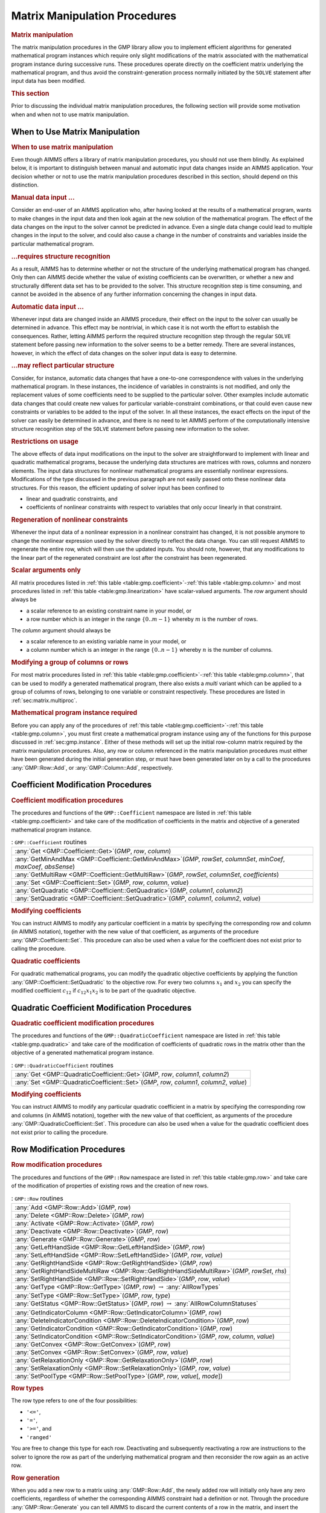 .. _sec:gmp.matrix:

Matrix Manipulation Procedures
==============================

.. rubric:: Matrix manipulation

The matrix manipulation procedures in the GMP library allow you to
implement efficient algorithms for generated mathematical program
instances which require only slight modifications of the matrix
associated with the mathematical program instance during successive
runs. These procedures operate directly on the coefficient matrix
underlying the mathematical program, and thus avoid the
constraint-generation process normally initiated by the ``SOLVE``
statement after input data has been modified.

.. rubric:: This section

Prior to discussing the individual matrix manipulation procedures, the
following section will provide some motivation when and when not to use
matrix manipulation.

When to Use Matrix Manipulation
-------------------------------

.. rubric:: When to use matrix manipulation

Even though AIMMS offers a library of matrix manipulation procedures,
you should not use them blindly. As explained below, it is important to
distinguish between manual and automatic input data changes inside an
AIMMS application. Your decision whether or not to use the matrix
manipulation procedures described in this section, should depend on this
distinction.

.. rubric:: Manual data input ...

Consider an end-user of an AIMMS application who, after having looked at
the results of a mathematical program, wants to make changes in the
input data and then look again at the new solution of the mathematical
program. The effect of the data changes on the input to the solver
cannot be predicted in advance. Even a single data change could lead to
multiple changes in the input to the solver, and could also cause a
change in the number of constraints and variables inside the particular
mathematical program.

.. rubric:: ...requires structure recognition

As a result, AIMMS has to determine whether or not the structure of the
underlying mathematical program has changed. Only then can AIMMS decide
whether the value of existing coefficients can be overwritten, or
whether a new and structurally different data set has to be provided to
the solver. This structure recognition step is time consuming, and
cannot be avoided in the absence of any further information concerning
the changes in input data.

.. rubric:: Automatic data input ...

Whenever input data are changed inside an AIMMS procedure, their effect
on the input to the solver can usually be determined in advance. This
effect may be nontrivial, in which case it is not worth the effort to
establish the consequences. Rather, letting AIMMS perform the required
structure recognition step through the regular ``SOLVE`` statement
before passing new information to the solver seems to be a better
remedy. There are several instances, however, in which the effect of
data changes on the solver input data is easy to determine.

.. rubric:: ...may reflect particular structure

Consider, for instance, automatic data changes that have a one-to-one
correspondence with values in the underlying mathematical program. In
these instances, the incidence of variables in constraints is not
modified, and only the replacement values of some coefficients need to
be supplied to the particular solver. Other examples include automatic
data changes that could create new values for particular
variable-constraint combinations, or that could even cause new
constraints or variables to be added to the input of the solver. In all
these instances, the exact effects on the input of the solver can easily
be determined in advance, and there is no need to let AIMMS perform of
the computationally intensive structure recognition step of the
``SOLVE`` statement before passing new information to the solver.

.. rubric:: Restrictions on usage

The above effects of data input modifications on the input to the solver
are straightforward to implement with linear and quadratic mathematical
programs, because the underlying data structures are matrices with rows,
columns and nonzero elements. The input data structures for nonlinear
mathematical programs are essentially nonlinear expressions.
Modifications of the type discussed in the previous paragraph are not
easily passed onto these nonlinear data structures. For this reason, the
efficient updating of solver input has been confined to

-  linear and quadratic constraints, and

-  coefficients of nonlinear constraints with respect to variables that
   only occur linearly in that constraint.

.. rubric:: Regeneration of nonlinear constraints

Whenever the input data of a nonlinear expression in a nonlinear
constraint has changed, it is not possible anymore to change the
nonlinear expression used by the solver directly to reflect the data
change. You can still request AIMMS to regenerate the entire row, which
will then use the updated inputs. You should note, however, that any
modifications to the linear part of the regenerated constraint are lost
after the constraint has been regenerated.

.. rubric:: Scalar arguments only

All matrix procedures listed in
:ref:`this table <table:gmp.coefficient>`-:ref:`this table <table:gmp.column>` and most
procedures listed in :ref:`this table <table:gmp.linearization>` have
scalar-valued arguments. The *row* argument should always be

-  a scalar reference to an existing constraint name in your model, or

-  a row number which is an integer in the range :math:`\{ 0 .. m-1 \}`
   whereby :math:`m` is the number of rows.

The *column* argument should always be

-  a scalar reference to an existing variable name in your model, or

-  a column number which is an integer in the range
   :math:`\{ 0 .. n-1 \}` whereby :math:`n` is the number of columns.

.. rubric:: Modifying a group of columns or rows

For most matrix procedures listed in
:ref:`this table <table:gmp.coefficient>`-:ref:`this table <table:gmp.column>`, that can be
used to modify a generated mathematical program, there also exists a *multi* variant which can be
applied to a group of columns of rows, belonging to one variable or constraint respectively. These
procedures are listed in :ref:`sec:matrix.multiproc`.

.. rubric:: Mathematical program instance required

Before you can apply any of the procedures of
:ref:`this table <table:gmp.coefficient>`-:ref:`this table <table:gmp.column>`, you must
first create a mathematical program instance using any of the functions
for this purpose discussed in :ref:`sec:gmp.instance`. Either of these
methods will set up the initial row-column matrix required by the matrix
manipulation procedures. Also, any row or column referenced in the
matrix manipulation procedures must either have been generated during
the initial generation step, or must have been generated later on by a
call to the procedures :any:`GMP::Row::Add`, or :any:`GMP::Column::Add`,
respectively.

.. _sec:gmp.matrix.coefficient:

Coefficient Modification Procedures
-----------------------------------

.. rubric:: Coefficient modification procedures

The procedures and functions of the ``GMP::Coefficient`` namespace are
listed in :ref:`this table <table:gmp.coefficient>` and take care of the
modification of coefficients in the matrix and objective of a generated
mathematical program instance.

.. _GMP::Coefficient::SetQuadratic-LR:

.. _GMP::Coefficient::GetQuadratic-LR:

.. _GMP::Coefficient::Set-LR:

.. _GMP::Coefficient::Get-LR:

.. _GMP::Coefficient::GetMinAndMax-LR:

.. _GMP::Coefficient::GetMultiRaw-LR:

.. _table:gmp.coefficient:

.. table:: : ``GMP::Coefficient`` routines

	+------------------------------------------------------------------------------------------------------------------------+
	| :any:`Get <GMP::Coefficient::Get>`\ (*GMP*, *row*, *column*)                                                           |
	+------------------------------------------------------------------------------------------------------------------------+
	| :any:`GetMinAndMax <GMP::Coefficient::GetMinAndMax>`\ (*GMP*, *rowSet*, *columnSet*, *minCoef*, *maxCoef*, *absSense*) |
	+------------------------------------------------------------------------------------------------------------------------+
	| :any:`GetMultiRaw <GMP::Coefficient::GetMultiRaw>`\ (*GMP*, *rowSet*, *columnSet*, *coefficients*)                     |
	+------------------------------------------------------------------------------------------------------------------------+
	| :any:`Set <GMP::Coefficient::Set>`\ (*GMP*, *row*, *column*, *value*)                                                  |
	+------------------------------------------------------------------------------------------------------------------------+
	| :any:`GetQuadratic <GMP::Coefficient::GetQuadratic>`\ (*GMP*, *column1*, *column2*)                                    |
	+------------------------------------------------------------------------------------------------------------------------+
	| :any:`SetQuadratic <GMP::Coefficient::SetQuadratic>`\ (*GMP*, *column1*, *column2*, *value*)                           |
	+------------------------------------------------------------------------------------------------------------------------+
	
.. rubric:: Modifying coefficients

You can instruct AIMMS to modify any particular coefficient in a matrix
by specifying the corresponding row and column (in AIMMS notation),
together with the new value of that coefficient, as arguments of the
procedure :any:`GMP::Coefficient::Set`. This procedure can also be used
when a value for the coefficient does not exist prior to calling the
procedure.

.. rubric:: Quadratic coefficients

For quadratic mathematical programs, you can modify the quadratic
objective coefficients by applying the function
:any:`GMP::Coefficient::SetQuadratic` to the objective row. For every two
columns :math:`x_1` and :math:`x_2` you can specify the modified
coefficient :math:`c_{12}` if :math:`c_{12}x_1x_2` is to be part of the
quadratic objective.

.. _sec:gmp.matrix.quadratic:

Quadratic Coefficient Modification Procedures
---------------------------------------------

.. rubric:: Quadratic coefficient modification procedures

The procedures and functions of the ``GMP::QuadraticCoefficient``
namespace are listed in :ref:`this table <table:gmp.quadratic>` and take care of
the modification of coefficients of quadratic rows in the matrix other
than the objective of a generated mathematical program instance.

.. _GMP::QuadraticCoefficient::Set-LR:

.. _GMP::QuadraticCoefficient::Get-LR:

.. _table:gmp.quadratic:

.. table:: : ``GMP::QuadraticCoefficient`` routines

	+--------------------------------------------------------------------------------------------+
	| :any:`Get <GMP::QuadraticCoefficient::Get>`\ (*GMP*, *row*, *column1*, *column2*)          |
	+--------------------------------------------------------------------------------------------+
	| :any:`Set <GMP::QuadraticCoefficient::Set>`\ (*GMP*, *row*, *column1*, *column2*, *value*) |
	+--------------------------------------------------------------------------------------------+
	
.. rubric:: Modifying coefficients

You can instruct AIMMS to modify any particular quadratic coefficient in
a matrix by specifying the corresponding row and columns (in AIMMS
notation), together with the new value of that coefficient, as arguments
of the procedure :any:`GMP::QuadraticCoefficient::Set`. This procedure can
also be used when a value for the quadratic coefficient does not exist
prior to calling the procedure.

.. _sec:gmp.matrix.row:

Row Modification Procedures
---------------------------

.. rubric:: Row modification procedures

The procedures and functions of the ``GMP::Row`` namespace are listed in
:ref:`this table <table:gmp.row>` and take care of the modification of properties
of existing rows and the creation of new rows.

.. _GMP::Row::SetPoolType-LR:

.. _GMP::Row::GetStatus-LR:

.. _GMP::Row::SetRelaxationOnly-LR:

.. _GMP::Row::SetConvex-LR:

.. _GMP::Row::GetRelaxationOnly-LR:

.. _GMP::Row::GetConvex-LR:

.. _GMP::Row::SetIndicatorCondition-LR:

.. _GMP::Row::GetIndicatorCondition-LR:

.. _GMP::Row::GetIndicatorColumn-LR:

.. _GMP::Row::DeleteIndicatorCondition-LR:

.. _GMP::Row::SetType-LR:

.. _GMP::Row::GetType-LR:

.. _GMP::Row::SetRightHandSide-LR:

.. _GMP::Row::GetRightHandSide-LR:

.. _GMP::Row::GetRightHandSideMultiRaw-LR:

.. _GMP::Row::SetLeftHandSide-LR:

.. _GMP::Row::GetLeftHandSide-LR:

.. _GMP::Row::Generate-LR:

.. _GMP::Row::Deactivate-LR:

.. _GMP::Row::Activate-LR:

.. _GMP::Row::Delete-LR:

.. _GMP::Row::Add-LR:

.. _table:gmp.row:

.. table:: : ``GMP::Row`` routines

	+---------------------------------------------------------------------------------------------------+
	| :any:`Add <GMP::Row::Add>`\ (*GMP*, *row*)                                                        |
	+---------------------------------------------------------------------------------------------------+
	| :any:`Delete <GMP::Row::Delete>`\ (*GMP*, *row*)                                                  |
	+---------------------------------------------------------------------------------------------------+
	| :any:`Activate <GMP::Row::Activate>`\ (*GMP*, *row*)                                              |
	+---------------------------------------------------------------------------------------------------+
	| :any:`Deactivate <GMP::Row::Deactivate>`\ (*GMP*, *row*)                                          |
	+---------------------------------------------------------------------------------------------------+
	| :any:`Generate <GMP::Row::Generate>`\ (*GMP*, *row*)                                              |
	+---------------------------------------------------------------------------------------------------+
	| :any:`GetLeftHandSide <GMP::Row::GetLeftHandSide>`\ (*GMP*, *row*)                                |
	+---------------------------------------------------------------------------------------------------+
	| :any:`SetLeftHandSide <GMP::Row::SetLeftHandSide>`\ (*GMP*, *row*, *value*)                       |
	+---------------------------------------------------------------------------------------------------+
	| :any:`GetRightHandSide <GMP::Row::GetRightHandSide>`\ (*GMP*, *row*)                              |
	+---------------------------------------------------------------------------------------------------+
	| :any:`GetRightHandSideMultiRaw <GMP::Row::GetRightHandSideMultiRaw>`\ (*GMP*, *rowSet*, *rhs*)    |
	+---------------------------------------------------------------------------------------------------+
	| :any:`SetRightHandSide <GMP::Row::SetRightHandSide>`\ (*GMP*, *row*, *value*)                     |
	+---------------------------------------------------------------------------------------------------+
	| :any:`GetType <GMP::Row::GetType>`\ (*GMP*, *row*) :math:`\to` :any:`AllRowTypes`                 |
	+---------------------------------------------------------------------------------------------------+
	| :any:`SetType <GMP::Row::SetType>`\ (*GMP*, *row*, *type*)                                        |
	+---------------------------------------------------------------------------------------------------+
	| :any:`GetStatus <GMP::Row::GetStatus>`\ (*GMP*, *row*) :math:`\to` :any:`AllRowColumnStatuses`    |
	+---------------------------------------------------------------------------------------------------+
	| :any:`GetIndicatorColumn <GMP::Row::GetIndicatorColumn>`\ (*GMP*, *row*)                          |
	+---------------------------------------------------------------------------------------------------+
	| :any:`DeleteIndicatorCondition <GMP::Row::DeleteIndicatorCondition>`\ (*GMP*, *row*)              |
	+---------------------------------------------------------------------------------------------------+
	| :any:`GetIndicatorCondition <GMP::Row::GetIndicatorCondition>`\ (*GMP*, *row*)                    |
	+---------------------------------------------------------------------------------------------------+
	| :any:`SetIndicatorCondition <GMP::Row::SetIndicatorCondition>`\ (*GMP*, *row*, *column*, *value*) |
	+---------------------------------------------------------------------------------------------------+
	| :any:`GetConvex <GMP::Row::GetConvex>`\ (*GMP*, *row*)                                            |
	+---------------------------------------------------------------------------------------------------+
	| :any:`SetConvex <GMP::Row::SetConvex>`\ (*GMP*, *row*, *value*)                                   |
	+---------------------------------------------------------------------------------------------------+
	| :any:`GetRelaxationOnly <GMP::Row::GetRelaxationOnly>`\ (*GMP*, *row*)                            |
	+---------------------------------------------------------------------------------------------------+
	| :any:`SetRelaxationOnly <GMP::Row::SetRelaxationOnly>`\ (*GMP*, *row*, *value*)                   |
	+---------------------------------------------------------------------------------------------------+
	| :any:`SetPoolType <GMP::Row::SetPoolType>`\ (*GMP*, *row*, *value*\ [, *mode*])                   |
	+---------------------------------------------------------------------------------------------------+
	
.. rubric:: Row types

The row type refers to one of the four possibilities:

-  ``'<='``,

-  ``'='``,

-  ``'>='``, and

-  ``'ranged'``

You are free to change this type for each row. Deactivating and
subsequently reactivating a row are instructions to the solver to ignore
the row as part of the underlying mathematical program and then
reconsider the row again as an active row.

.. rubric:: Row generation

When you add a new row to a matrix using :any:`GMP::Row::Add`, the newly
added row will initially only have any zero coefficients, regardless of
whether the corresponding AIMMS constraint had a definition or not.
Through the procedure :any:`GMP::Row::Generate` you can tell AIMMS to
discard the current contents of a row in the matrix, and insert the
coefficients as they follow from the definition of the corresponding
constraint in your model.

.. rubric:: Indicator conditions

When you are using the CPLEX, Gurobi or ODH-CPLEX solver, you can
declaratively specify indicator constraints through the
``IndicatorConstraint`` property of a constraint declaration (see
:ref:`sec:var.constr.indicator`). You can also set and delete indicator
constraints programmatically for a given *GMP* using the functions
:any:`GMP::Row::SetIndicatorCondition` and
:any:`GMP::Row::DeleteIndicatorCondition`

.. rubric:: Lazy and cut pool constraints

When you are using the CPLEX, Gurobi or ODH-CPLEX solver, you can
declaratively specify constraints to be part of a pool of lazy
constraints or cuts through the ``IncludeInLazyConstraintPool`` and
``IncludeInCutPool`` properties of a constraint declaration respectively
(see :ref:`sec:var.constr.indicator`). You can also specify lazy and cut
pool constraints programmatically for a given *GMP* using the function
:any:`GMP::Row::SetPoolType`.

.. rubric:: Convex and relaxation-only constraints

Through the :ref:`.Convex` and :ref:`.RelaxationOnly` suffices of constraints
you can set special constraint properties for the BARON global
optimization solver (see also :ref:`sec:var.constr.glob-suff`). For a
given *GMP* you can also set these constraint properties
programmatically using the :any:`GMP::Row::SetConvex` and
:any:`GMP::Row::SetRelaxationOnly` functions.

.. _sec:gmp.matrix.column:

Column Modification Procedures
------------------------------

The procedures and functions of the ``GMP::Column`` namespace are listed
in :ref:`this table <table:gmp.column>` and take care of the modification of
properties of existing columns and the creation of new columns.

.. _GMP::Column::SetAsMultiObjective-LR:

.. _GMP::Column::GetStatus-LR:

.. _GMP::Column::SetAsObjective-LR:

.. _GMP::Column::SetType-LR:

.. _GMP::Column::GetType-LR:

.. _GMP::Column::SetUpperBound-LR:

.. _GMP::Column::GetUpperBound-LR:

.. _GMP::Column::GetUpperBoundMultiRaw-LR:

.. _GMP::Column::SetLowerBound-LR:

.. _GMP::Column::GetLowerBound-LR:

.. _GMP::Column::GetLowerBoundMultiRaw-LR:

.. _GMP::Column::SetDecomposition-LR:

.. _GMP::Column::Unfreeze-LR:

.. _GMP::Column::Freeze-LR:

.. _GMP::Column::Delete-LR:

.. _GMP::Column::Add-LR:

.. _table:gmp.column:

.. table:: : ``GMP::Column`` routines

	+--------------------------------------------------------------------------------------------------------+
	| :any:`Add <GMP::Column::Add>`\ (*GMP*, *column*)                                                       |
	+--------------------------------------------------------------------------------------------------------+
	| :any:`Delete <GMP::Column::Delete>`\ (*GMP*, *column*)                                                 |
	+--------------------------------------------------------------------------------------------------------+
	| :any:`Freeze <GMP::Column::Freeze>`\ (*GMP*, *column*, *value*)                                        |
	+--------------------------------------------------------------------------------------------------------+
	| :any:`Unfreeze <GMP::Column::Unfreeze>`\ (*GMP*, *column*)                                             |
	+--------------------------------------------------------------------------------------------------------+
	| :any:`GetLowerBound <GMP::Column::GetLowerBound>`\ (*GMP*, *column*)                                   |
	+--------------------------------------------------------------------------------------------------------+
	| :any:`GetLowerBoundMultiRaw <GMP::Column::GetLowerBoundMultiRaw>`\ (*GMP*, *columnSet*, *lbs*)         |
	+--------------------------------------------------------------------------------------------------------+
	| :any:`SetLowerBound <GMP::Column::SetLowerBound>`\ (*GMP*, *column*, *value*)                          |
	+--------------------------------------------------------------------------------------------------------+
	| :any:`GetUpperBound <GMP::Column::GetUpperBound>`\ (*GMP*, *column*)                                   |
	+--------------------------------------------------------------------------------------------------------+
	| :any:`GetUpperBoundMultiRaw <GMP::Column::GetUpperBoundMultiRaw>`\ (*GMP*, *columnSet*, *ubs*)         |
	+--------------------------------------------------------------------------------------------------------+
	| :any:`SetUpperBound <GMP::Column::SetUpperBound>`\ (*GMP*, *column*, *value*)                          |
	+--------------------------------------------------------------------------------------------------------+
	| :any:`GetType <GMP::Column::GetType>`\ (*GMP*, *column*) :math:`\to` :any:`AllColumnTypes`             |
	+--------------------------------------------------------------------------------------------------------+
	| :any:`SetType <GMP::Column::SetType>`\ (*GMP*, *column*, *type*)                                       |
	+--------------------------------------------------------------------------------------------------------+
	| :any:`GetStatus <GMP::Column::GetStatus>`\ (*GMP*, *column*) :math:`\to` :any:`AllRowColumnStatuses`   |
	+--------------------------------------------------------------------------------------------------------+
	| :any:`SetDecomposition <GMP::Column::SetDecomposition>`\ (*GMP*, *column*, *value*)                    |
	+--------------------------------------------------------------------------------------------------------+
	| :any:`SetAsObjective <GMP::Column::SetAsObjective>`\ (*GMP*, *column*)                                 |
	+--------------------------------------------------------------------------------------------------------+
	| :any:`SetAsMultiObjective <GMP::Column::SetAsMultiObjective>`\ (*GMP*, *column*, *priority*, *weight*) |
	+--------------------------------------------------------------------------------------------------------+
	
.. rubric:: Column types

The column type refers to one of the three possibilities:

-  ``'integer'``,

-  ``'continuous'``, and

-  ``'semi-continuous'``.

You are free to specify a different type for each column. For newly
added columns, AIMMS will (initially) use the lower bound, upper bound
and column type as specified in the declaration of the (symbolic)
variable associated with the added column. Freezing a column and
subsequently unfreezing it are instructions to the solver to fix the
corresponding variable to its current value, and then free it again by
letting it vary between its bounds.

.. rubric:: Changing the objective column

If you want to implement the procedures for reaching primal or dual
uniqueness as described in :ref:`sec:gmp.instance.dual`, you can use the
procedure

-  :any:`GMP::Column::SetAsObjective`

to change the objective function used by either the primal or dual
mathematical program instance that you want to solve for a second time.
Notice that the defining constraint for this variable should be

-  part of the original mathematical program formulation for which AIMMS
   has generated a mathematical program instance, or

-  added later on to the primal or dual generated mathematical program
   instance using the :any:`GMP::Row::Add` procedure, where the row
   definition is generated by AIMMS through the :any:`GMP::Row::Generate`
   procedure or constructed explicitly through several calls to the
   :any:`GMP::Coefficient::Set` procedure.

.. _sec:matrix.multiproc:

More Efficient Modification Procedures
--------------------------------------

If you want to change the data of many columns or rows belonging to some variable or constraint then
it is more efficient to use the multi variant of a modification procedure. The available multi
procedures of the ``GMP`` namespace are listed in :ref:`this table <table:gmp.multiproc>`.

.. _GMP::Coefficient::SetMulti-LR:

.. _GMP::Column::AddMulti-LR:

.. _GMP::Column::DeleteMulti-LR:

.. _GMP::Column::FreezeMulti-LR:

.. _GMP::Column::UnfreezeMulti-LR:

.. _GMP::Column::SetLowerBoundMulti-LR:

.. _GMP::Column::SetUpperBoundMulti-LR:

.. _GMP::Column::SetTypeMulti-LR:

.. _GMP::Column::SetDecompositionMulti-LR:

.. _GMP::Row::AddMulti-LR:

.. _GMP::Row::DeleteMulti-LR:

.. _GMP::Row::GenerateMulti-LR:

.. _GMP::Row::ActivateMulti-LR:

.. _GMP::Row::DeactivateMulti-LR:

.. _table:gmp.multiproc:

.. table:: : Multi procedures

	+------------------------------------------------------------------------------------------------------------------+
	| :any:`Coefficient::SetMulti <GMP::Coefficient::SetMulti>`\ (*GMP*, *binding*, *row*, *column*, *value*)          |
	+------------------------------------------------------------------------------------------------------------------+
	| :any:`Column::AddMulti <GMP::Column::AddMulti>`\ (*GMP*, *binding*, *column*)                                    |
	+------------------------------------------------------------------------------------------------------------------+
	| :any:`Column::DeleteMulti <GMP::Column::DeleteMulti>`\ (*GMP*, *binding*, *column*)                              |
	+------------------------------------------------------------------------------------------------------------------+
	| :any:`Column::FreezeMulti <GMP::Column::FreezeMulti>`\ (*GMP*, *binding*, *column*, *value*)                     |
	+------------------------------------------------------------------------------------------------------------------+
	| :any:`Column::UnfreezeMulti <GMP::Column::UnfreezeMulti>`\ (*GMP*, *binding*, *column*)                          |
	+------------------------------------------------------------------------------------------------------------------+
	| :any:`Column::SetLowerBoundMulti <GMP::Column::SetLowerBoundMulti>`\ (*GMP*, *binding*, *column*, *value*)       |
	+------------------------------------------------------------------------------------------------------------------+
	| :any:`Column::SetUpperBoundMulti <GMP::Column::SetLowerBoundMulti>`\ (*GMP*, *binding*, *column*, *value*)       |
	+------------------------------------------------------------------------------------------------------------------+
	| :any:`Column::SetTypeMulti <GMP::Column::SetTypeMulti>`\ (*GMP*, *binding*, *column*, *type*)                    |
	+------------------------------------------------------------------------------------------------------------------+
	| :any:`Column::SetDecompositionMulti <GMP::Column::SetDecompositionMulti>`\ (*GMP*, *binding*, *column*, *value*) |
	+------------------------------------------------------------------------------------------------------------------+
	| :any:`Row::AddMulti <GMP::Row::AddMulti>`\ (*GMP*, *binding*, *row*)                                             |
	+------------------------------------------------------------------------------------------------------------------+
	| :any:`Row::DeleteMulti <GMP::Row::DeleteMulti>`\ (*GMP*, *binding*, *row*)                                       |
	+------------------------------------------------------------------------------------------------------------------+
	| :any:`Row::GenerateMulti <GMP::Row::GenerateMulti>`\ (*GMP*, *binding*, *row*)                                   |
	+------------------------------------------------------------------------------------------------------------------+
	| :any:`Row::ActivateMulti <GMP::Row::ActivateMulti>`\ (*GMP*, *binding*, *row*)                                   |
	+------------------------------------------------------------------------------------------------------------------+
	| :any:`Row::DeactivateMulti <GMP::Row::DeactivateMulti>`\ (*GMP*, *binding*, *row*)                               |
	+------------------------------------------------------------------------------------------------------------------+
	| :any:`Row::SetRightHandSideMulti <GMP::Row::SetRightHandSideMulti>`\ (*GMP*, *binding*, *row*, *value*)          |
	+------------------------------------------------------------------------------------------------------------------+
	| :any:`Row::SetTypeMulti <GMP::Row::SetTypeMulti>`\ (*GMP*, *binding*, *row*, *type*)                             |
	+------------------------------------------------------------------------------------------------------------------+
	| :any:`Row::SetPoolTypeMulti <GMP::Row::SetPoolTypeMulti>`\ (*GMP*, *binding*, *row*, *value*, *mode*)            |
	+------------------------------------------------------------------------------------------------------------------+

.. rubric:: Binding argument

All procedures in :ref:`this table <table:gmp.multiproc>` contain an index binding argument. The index binding argument
specifies which columns or rows will be modified. If the procedure contains a value argument then the size of this vector is defined by the 
index binding argument. Further information on index binding can be found in :ref:`chap:bind`.

.. rubric:: Alternative procedures

An alternative approach to change the data of multiple columns or rows is using the *raw* procedures, of the ``GMP`` namespace,
mentioned in :ref:`this table <table:gmp.rawproc>`.

.. _GMP::Coefficient::SetRaw-LR:

.. _GMP::Column::DeleteRaw-LR:

.. _GMP::Column::FreezeRaw-LR:

.. _GMP::Column::UnfreezeRaw-LR:

.. _GMP::Column::SetLowerBoundRaw-LR:

.. _GMP::Column::SetUpperBoundRaw-LR:

.. _GMP::Column::SetTypeRaw-LR:

.. _GMP::Row::DeleteRaw-LR:

.. _GMP::Row::ActivateRaw-LR:

.. _GMP::Row::DeactivateRaw-LR:

.. _table:gmp.rawproc:

.. table:: : Raw procedures

	+-----------------------------------------------------------------------------------------------------------+
	| :any:`Coefficient::SetRaw <GMP::Coefficient::SetRaw>`\ (*GMP*, *rowSet*, *colSet*, *coef*, *changeZero*)  |
	+-----------------------------------------------------------------------------------------------------------+
	| :any:`Column::DeleteRaw <GMP::Column::DeleteRaw>`\ (*GMP*, *colSet*)                                      |
	+-----------------------------------------------------------------------------------------------------------+
	| :any:`Column::FreezeRaw <GMP::Column::FreezeRaw>`\ (*GMP*, *colSet*, *value*)                             |
	+-----------------------------------------------------------------------------------------------------------+
	| :any:`Column::UnfreezeRaw <GMP::Column::UnfreezeRaw>`\ (*GMP*, *colSet*)                                  |
	+-----------------------------------------------------------------------------------------------------------+
	| :any:`Column::SetLowerBoundRaw <GMP::Column::SetLowerBoundRaw>`\ (*GMP*, *colSet*, *value*)               |
	+-----------------------------------------------------------------------------------------------------------+
	| :any:`Column::SetUpperBoundRaw <GMP::Column::SetUpperBoundRaw>`\ (*GMP*, *colSet*, *value*)               |
	+-----------------------------------------------------------------------------------------------------------+
	| :any:`Column::SetTypeRaw <GMP::Column::SetTypeRaw>`\ (*GMP*, *colSet*, *type*)                            |
	+-----------------------------------------------------------------------------------------------------------+
	| :any:`Row::DeleteRaw <GMP::Row::DeleteRaw>`\ (*GMP*, *rowSet*)                                            |
	+-----------------------------------------------------------------------------------------------------------+
	| :any:`Row::ActivateRaw <GMP::Row::ActivateRaw>`\ (*GMP*, *rowSet*)                                        |
	+-----------------------------------------------------------------------------------------------------------+
	| :any:`Row::DeactivateRaw <GMP::Row::DeactivateRaw>`\ (*GMP*, *rowSet*)                                    |
	+-----------------------------------------------------------------------------------------------------------+
	| :any:`Row::SetRightHandSideRaw <GMP::Row::SetRightHandSideRaw>`\ (*GMP*, *rowSet*, *value*)               |
	+-----------------------------------------------------------------------------------------------------------+
	| :any:`Row::SetTypeRaw <GMP::Row::SetTypeRaw>`\ (*GMP*, *rowSet*, *type*)                                  |
	+-----------------------------------------------------------------------------------------------------------+

These procedures use a set of column and/or row numbers as input. These
sets of column and row numbers can be obtained by using the functions

-  :any:`GMP::Instance::GetColumnNumbers`, and
-  :any:`GMP::Instance::GetRowNumbers`

respectively.

.. _sec:matrix.extended:

Modifying an Extended Math Program Instance
-------------------------------------------

.. rubric:: Extended math program instances

To use the matrix manipulation routines of the GMP library, you must be
able to associate every row and column of the matrix of the math program
instance you want to manipulate with a symbolic constraint or variable
within your model. However, some routines in the GMP library generate
rows and columns that cannot be directly associated with specific
symbolic constraints and variables in your model. Examples of such
routines are:

-  the :any:`GMP::Instance::CreateDual` procedure, which may generate
   additional variables in the dual formulation for bounded variables
   and ranged constraints in the primal formulation (see also
   :ref:`sec:gmp.instance.dual`),

-  the :any:`GMP::Linearization::Add` and :any:`GMP::Linearization::AddSingle`
   procedures, which add linearizations of nonlinear constraints to a
   specific math program instance (see also :ref:`sec:gmp.lin`), and

-  the :any:`GMP::Instance::AddIntegerEliminationRows` procedure.

The rows and columns generated by these procedures can, however, be
*indirectly* associated with symbolic constraints, variables or
mathematical programs, as will be explained below.

.. rubric:: Extended suffices

To support the use of the matrix manipulation routines in conjunction
with rows and columns generated by AIMMS that can only be indirectly
associated with symbolic identifers in the model, AIMMS provides the
following suffices which allow you to do so:

-  :ref:`.ExtendedVariable`, and

-  :ref:`.ExtendedConstraint`.

These suffices are supported for ``Variables``, ``Constraints`` and
``MathematicalPrograms``. They behave like variables and constraints,
which implies that it is possible to refer to the :ref:`.ReducedCost` and
:ref:`.ShadowPrice` suffices of these extended suffices to get hold of
their sensitivity information.

.. rubric:: Suffix dimensions

Each of the suffices listed above has one additional dimension compared
to the dimension of the original identifier, over the predefined set
:any:`AllGMPExtensions`. For example, assuming that ``ae`` is an index into
the set :any:`AllGMPExtensions`,

-  if ``z(i,j)`` is a variable or constrain, the :ref:`.ExtendedVariable`
   suffix will have indices ``z.ExtendedVariable(ae,i,j)``,

-  if ``mp`` is a mathematical program, the :ref:`.ExtendedConstraint`
   suffix will have indices ``mp.ExtendedConstraint(ae)``.

Each of the procedures listed above, will add elements to the set
:any:`AllGMPExtensions` as necessary. The names of the precise elements
added to the set is explained below in more detail.

.. rubric:: Suffices generated by ``CreateDual``

The procedure :any:`GMP::Instance::CreateDual` will add the following
elements to the set :any:`AllGMPExtensions`:

-  ``DualObjective``, ``DualDefinition``, ``DualUpperBound``,
   ``DualLowerBound``.

In addition, it will generate the following extended variables and
constraints

-  For the mathematical program ``mp`` at hand

   -  the variable ``mp.ExtendedVariable('DualDefinition')``,

   -  the constraint ``mp.ExtendedConstraint('DualObjective')``.

-  For every ranged constraint ``c(i)``

   -  the constraint ``c.ExtendedConstraint('DualLowerBound',i)``,

   -  the constraint ``c.ExtendedConstraint('DualUpperBound' i)``.

-  For every bounded variable ``x(i)`` in :math:`[l_i,u_i]`

   -  | the constraint ``x.ExtendedConstraint('DualLowerBound',i)``
      | (if :math:`l_i\neq 0,-\infty`),

   -  | the constraint ``x.ExtendedConstraint('DualUpperBound' i)``
      | (if :math:`u_i\neq 0, \infty`).

.. rubric:: Modifying the dual math program

Using the matrix manipulation procedures, you can modify the matrix or
objective associated with a dual mathematical program instance created
by calling the procedure :any:`GMP::Instance::CreateDual`. Below you will
find how you can access the rows and columns of a dual mathematical
program instance created by AIMMS.

.. rubric:: Row and column names

For each procedure in the ``GMP::Coefficient``, ``GMP::Row`` and
``GMP::Column`` namespaces you must refer to a scalar constraint and/or
variable reference from your symbolic model. For the dual formulation,
you must

-  use the symbolic primal constraint name, to refer to the dual shadow
   price variable associated with that constraint in the dual
   mathematical program instance, and

-  use the symbolic primal variable name, to refer to the dual
   constraint associated with that variable in the dual mathematical
   program instance.

In other words, when modifying matrix coefficients, rows or columns the
role of the symbolic constraints and variables is interchanged.

.. rubric:: Implicitly added variables and constraints

You can refer to the implicitly added variables and constraints in the
procedures of the ``GMP::Coefficient``, ``GMP::Row`` and ``GMP::Column``
namespaces through the :ref:`.ExtendedVariable` and :ref:`.ExtendedConstraint`
suffices described above. After solving the dual math program, AIMMS
will store the dual solution in the suffices
``.ExtendedVariable.ReducedCost`` and
``.ExtendedConstraint.ShadowPrice``, respectively.

.. rubric:: Extended suffices for linearization

By calling the procedures :any:`GMP::Linearization::Add` or
:any:`GMP::Linearization::AddSingle`, AIMMS will add the linearization for
a single nonlinear constraint instance, or for all nonlinear constraints
from a set of nonlinear constraints to a given math program instance.
When doing so, AIMMS will add an element ``Linearization``\ :math:`k`
(where :math:`k` is a counter) to the set :any:`AllGMPExtensions`, and will
create for each nonlinear constraint ``c(i)``

-  a constraint
   ``c.ExtendedConstraint('Linearization``\ :math:`k`\ ``',i)``, and

-  a variable ``c.ExtendedVariable('Linearization``\ :math:`k`\ ``',i)``
   if deviations from the constraint are permitted (see also
   :ref:`sec:gmp.lin`).

.. rubric:: Elimination constraints and variables

By calling the procedure :any:`GMP::Instance::AddIntegerEliminationRows`,
AIMMS will add one or more constraints and variables to a math program
instance, which will eliminate the current integer solution from the
math program instance. When called, AIMMS will add elements of the form

-  ``Elimination``\ :math:`k`,

-  ``EliminationLowerBound``\ :math:`k`, and

-  ``EliminationUpperBound``\ :math:`k`

to the set :any:`AllGMPExtensions`. In addition, AIMMS will add

-  a constraint
   ``mp.ExtendedConstraint('Linearization``\ :math:`k`\ ``')`` to
   exclude current solution for all binary variables from the math
   program ``mp`` at hand, and

-  for every integer variable ``c(i)`` with a level value between its
   bounds the variables and constraints

   -  ``c.ExtendedVariable('Elimination``\ :math:`k`\ ``',i)``,

   -  ``c.ExtendedVariable('EliminationLowerBound``\ :math:`k`\ ``',i)``,

   -  ``c.ExtendedVariable('EliminationUpperBound``\ :math:`k`\ ``',i)``,

   -  ``c.ExtendedConstraint('Elimination``\ :math:`k`\ ``',i)``,

   -  ``c.ExtendedConstraint('EliminationLowerBound``\ :math:`k`\ ``',i)``,
      and

   -  ``c.ExtendedConstraint('EliminationUpperBound``\ :math:`k`\ ``',i)``.